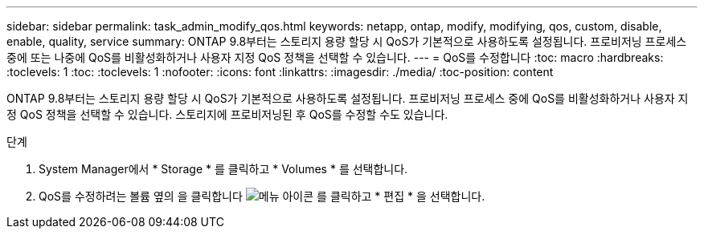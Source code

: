 ---
sidebar: sidebar 
permalink: task_admin_modify_qos.html 
keywords: netapp, ontap, modify, modifying, qos, custom, disable, enable, quality, service 
summary: ONTAP 9.8부터는 스토리지 용량 할당 시 QoS가 기본적으로 사용하도록 설정됩니다. 프로비저닝 프로세스 중에 또는 나중에 QoS를 비활성화하거나 사용자 지정 QoS 정책을 선택할 수 있습니다. 
---
= QoS를 수정합니다
:toc: macro
:hardbreaks:
:toclevels: 1
:toc: 
:toclevels: 1
:nofooter: 
:icons: font
:linkattrs: 
:imagesdir: ./media/
:toc-position: content


[role="lead"]
ONTAP 9.8부터는 스토리지 용량 할당 시 QoS가 기본적으로 사용하도록 설정됩니다. 프로비저닝 프로세스 중에 QoS를 비활성화하거나 사용자 지정 QoS 정책을 선택할 수 있습니다. 스토리지에 프로비저닝된 후 QoS를 수정할 수도 있습니다.

.단계
. System Manager에서 * Storage * 를 클릭하고 * Volumes * 를 선택합니다.
. QoS를 수정하려는 볼륨 옆의 을 클릭합니다 image:icon_kabob.gif["메뉴 아이콘"] 를 클릭하고 * 편집 * 을 선택합니다.

